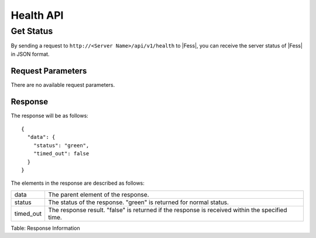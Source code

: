 ==========
Health API
==========

Get Status
==========

By sending a request to ``http://<Server Name>/api/v1/health`` to |Fess|, you can receive the server status of |Fess| in JSON format.

Request Parameters
------------------

There are no available request parameters.

Response
--------

The response will be as follows:

::

    {
      "data": {
        "status": "green",
        "timed_out": false
      }
    }

The elements in the response are described as follows:

.. tabularcolumns:: |p{3cm}|p{12cm}|
.. list-table::

   * - data
     - The parent element of the response.
   * - status
     - The status of the response. "green" is returned for normal status.
   * - timed_out
     - The response result. "false" is returned if the response is received within the specified time.

Table: Response Information
